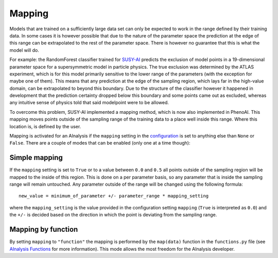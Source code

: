 Mapping
=======
Models that are trained on a sufficiently large data set can only be expected to work in the range defined by their training data. In some cases it is however possible that due to the nature of the parameter space the prediction at the edge of this range can be extrapolated to the rest of the parameter space. There is however no guarantee that this is what the model will do.

For example: the RandomForest classifier trained for `SUSY-AI <http://www.susy-ai.org>`_ predicts the exclusion of model points in a 19-dimensional parameter space for a supersymmetric model in particle physics. The true exclusion was determined by the ATLAS experiment, which is for this model primarily sensitive to the lower range of the parameters (with the exception for maybe one of them). This means that any prediction at the edge of the sampling region, which lays far in the high-value domain, can be extrapolated to beyond this boundary. Due to the structure of the classifier however it happened in development that the prediction certainty dropped below this boundary and some points came out as excluded, whereas any intuitive sense of physics told that said modelpoint were to be allowed.

To overcome this problem, SUSY-AI implemented a mapping method, which is now also implemented in PhenoAI. This mapping moves points outside of the sampling range of the training data to a place well inside this range. Where this location is, is defined by the user.

Mapping is activated for an AInalysis if the ``mapping`` setting in the `configuration <ainalysis_configuration.html>`_ is set to anything else than ``None`` or ``False``. There are a couple of modes that can be enabled (only one at a time though):

Simple mapping
--------------
If the ``mapping`` setting is set to ``True`` or to a value between ``0.0`` and ``0.5`` all points outside of the sampling region will be mapped to the inside of this region. This is done on a per parameter basis, so any parameter that is inside the sampling range will remain untouched. Any parameter outside of the range will be changed using the following formula::

    new_value = minimum_of_parameter +/- parameter_range * mapping_setting

where the ``mapping_setting`` is the value provided in the configuration setting ``mapping`` (``True`` is interpreted as ``0.0``) and the ``+/-`` is decided based on the direction in which the point is deviating from the sampling range.

Mapping by function
-------------------
By setting ``mapping`` to ``"function"`` the mapping is performed by the ``map(data)`` function in the ``functions.py`` file (see `AInalysis Functions <ainalysis_functions.html>`_ for more information). This mode allows the most freedom for the AInalysis developer.
